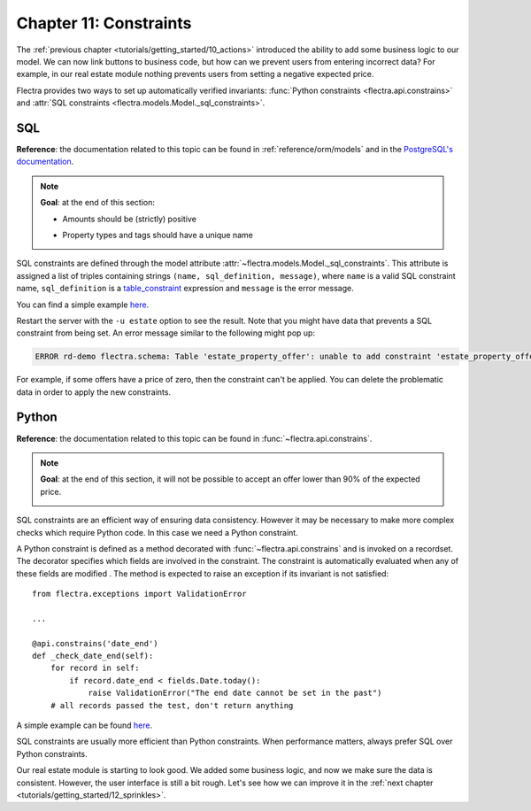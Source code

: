 .. _tutorials/getting_started/11_constraints:

=======================
Chapter 11: Constraints
=======================

The :ref:`previous chapter <tutorials/getting_started/10_actions>` introduced the ability to add
some business logic to our model. We can now link buttons to business code, but how can we prevent
users from entering incorrect data? For example, in our real estate module nothing prevents
users from setting a negative expected price.

Flectra provides two ways to set up automatically verified invariants:
:func:`Python constraints <flectra.api.constrains>` and
:attr:`SQL constraints <flectra.models.Model._sql_constraints>`.

SQL
===

**Reference**: the documentation related to this topic can be found in
:ref:`reference/orm/models` and in the `PostgreSQL's documentation`_.

.. note::

    **Goal**: at the end of this section:

    - Amounts should be (strictly) positive

    .. image:: 11_constraints/sql_01.gif
        :align: center
        :alt: Constraints on amounts

    - Property types and tags should have a unique name

    .. image:: 11_constraints/sql_02.gif
        :align: center
        :alt: Constraints on names

SQL constraints are defined through the model attribute
:attr:`~flectra.models.Model._sql_constraints`. This attribute is assigned a list
of triples containing strings ``(name, sql_definition, message)``, where ``name`` is a
valid SQL constraint name, ``sql_definition`` is a table_constraint_ expression
and ``message`` is the error message.

You can find a simple example
`here <https://github.com/flectra/flectra/blob/24b0b6f07f65b6151d1d06150e376320a44fd20a/addons/analytic/models/analytic_account.py#L20-L23>`__.

.. exercise:: Add SQL constraints.

    Add the following constraints to their corresponding models:

    - A property expected price must be strictly positive
    - A property selling price must be positive
    - An offer price must be strictly positive
    - A property tag name and property type name must be unique

    Tip: search for the ``unique`` keyword in the Flectra codebase for examples of unique names.

Restart the server with the ``-u estate`` option to see the result. Note that you might have data
that prevents a SQL constraint from being set. An error message similar to the following might pop up:

.. code-block:: text

    ERROR rd-demo flectra.schema: Table 'estate_property_offer': unable to add constraint 'estate_property_offer_check_price' as CHECK(price > 0)

For example, if some offers have a price of zero, then the constraint can't be applied. You can delete
the problematic data in order to apply the new constraints.

Python
======

**Reference**: the documentation related to this topic can be found in
:func:`~flectra.api.constrains`.

.. note::

    **Goal**: at the end of this section, it will not be possible to accept an offer
    lower than 90% of the expected price.

    .. image:: 11_constraints/python.gif
        :align: center
        :alt: Python constraint

SQL constraints are an efficient way of ensuring data consistency. However it may be necessary
to make more complex checks which require Python code. In this case we need a Python constraint.

A Python constraint is defined as a method decorated with
:func:`~flectra.api.constrains` and is invoked on a recordset. The decorator
specifies which fields are involved in the constraint. The constraint is automatically evaluated
when any of these fields are modified . The method is expected to
raise an exception if its invariant is not satisfied::

    from flectra.exceptions import ValidationError

    ...

    @api.constrains('date_end')
    def _check_date_end(self):
        for record in self:
            if record.date_end < fields.Date.today():
                raise ValidationError("The end date cannot be set in the past")
        # all records passed the test, don't return anything

A simple example can be found
`here <https://github.com/flectra/flectra/blob/274dd3bf503e1b612179db92e410b336bfaecfb4/addons/stock/models/stock_quant.py#L239-L244>`__.

.. exercise:: Add Python constraints.

    Add a constraint so that the selling price cannot be lower than 90% of the expected price.

    Tip: the selling price is zero until an offer is validated. You will need to fine tune your
    check to take this into account.

    .. warning::

        Always use the :meth:`~flectra.tools.float_utils.float_compare` and
        :meth:`~flectra.tools.float_utils.float_is_zero` methods from `flectra.tools.float_utils` when
        working with floats!

    Ensure the constraint is triggered every time the selling price or the expected price is changed!

SQL constraints are usually more efficient than Python constraints. When performance matters, always
prefer SQL over Python constraints.

Our real estate module is starting to look good. We added some business logic, and now we make sure
the data is consistent. However, the user interface is still a bit rough. Let's see how we can
improve it in the :ref:`next chapter <tutorials/getting_started/12_sprinkles>`.

.. _PostgreSQL's documentation:
.. _table_constraint:
    https://www.postgresql.org/docs/12/ddl-constraints.html

